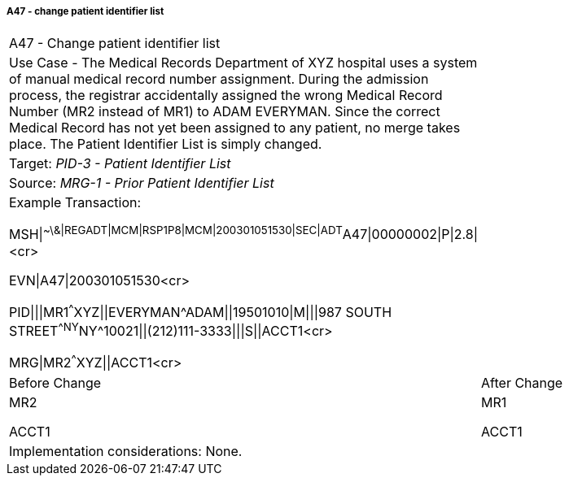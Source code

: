 ===== A47 - change patient identifier list
[v291_section="3.6.2.2.10"]

[width="100%",cols="53%,47%",]
|===
|A47 - Change patient identifier list |
|Use Case - The Medical Records Department of XYZ hospital uses a system of manual medical record number assignment. During the admission process, the registrar accidentally assigned the wrong Medical Record Number (MR2 instead of MR1) to ADAM EVERYMAN. Since the correct Medical Record has not yet been assigned to any patient, no merge takes place. The Patient Identifier List is simply changed. |
|Target: _PID-3 - Patient Identifier List_ |
|Source: _MRG-1 - Prior Patient Identifier List_ |
a|
Example Transaction:

MSH\|^~\&\|REGADT\|MCM\|RSP1P8\|MCM\|200301051530\|SEC\|ADT^A47\|00000002\|P\|2.8\|<cr>

EVN\|A47\|200301051530<cr>

PID\|\|\|MR1^^^XYZ\|\|EVERYMAN^ADAM\|\|19501010\|M\|\|\|987 SOUTH STREET^^NY^NY^10021\|\|(212)111-3333\|\|\|S\|\|ACCT1<cr>

MRG\|MR2^^^XYZ\|\|ACCT1<cr>

|
|Before Change |After Change
a|
MR2

ACCT1

a|
MR1

ACCT1

|Implementation considerations: None. |
|===

